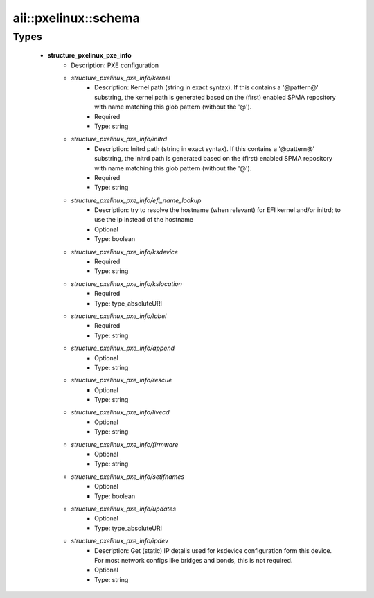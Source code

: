 #######################
aii\::pxelinux\::schema
#######################

Types
-----

 - **structure_pxelinux_pxe_info**
    - Description: PXE configuration
    - *structure_pxelinux_pxe_info/kernel*
        - Description: Kernel path (string in exact syntax). If this contains a '@pattern@' substring, the kernel path is generated based on the (first) enabled SPMA repository with name matching this glob pattern (without the '@').
        - Required
        - Type: string
    - *structure_pxelinux_pxe_info/initrd*
        - Description: Initrd path (string in exact syntax). If this contains a '@pattern@' substring, the initrd path is generated based on the (first) enabled SPMA repository with name matching this glob pattern (without the '@').
        - Required
        - Type: string
    - *structure_pxelinux_pxe_info/efi_name_lookup*
        - Description: try to resolve the hostname (when relevant) for EFI kernel and/or initrd; to use the ip instead of the hostname
        - Optional
        - Type: boolean
    - *structure_pxelinux_pxe_info/ksdevice*
        - Required
        - Type: string
    - *structure_pxelinux_pxe_info/kslocation*
        - Required
        - Type: type_absoluteURI
    - *structure_pxelinux_pxe_info/label*
        - Required
        - Type: string
    - *structure_pxelinux_pxe_info/append*
        - Optional
        - Type: string
    - *structure_pxelinux_pxe_info/rescue*
        - Optional
        - Type: string
    - *structure_pxelinux_pxe_info/livecd*
        - Optional
        - Type: string
    - *structure_pxelinux_pxe_info/firmware*
        - Optional
        - Type: string
    - *structure_pxelinux_pxe_info/setifnames*
        - Optional
        - Type: boolean
    - *structure_pxelinux_pxe_info/updates*
        - Optional
        - Type: type_absoluteURI
    - *structure_pxelinux_pxe_info/ipdev*
        - Description: Get (static) IP details used for ksdevice configuration form this device. For most network configs like bridges and bonds, this is not required.
        - Optional
        - Type: string
